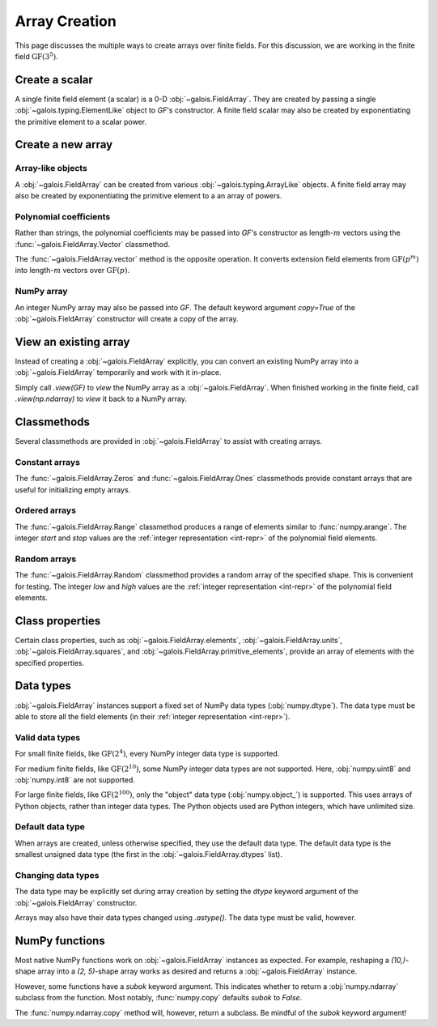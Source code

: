Array Creation
==============

This page discusses the multiple ways to create arrays over finite fields. For this discussion, we are working in
the finite field :math:`\mathrm{GF}(3^5)`.

.. ipython-with-reprs:: int,poly,power

   GF = galois.GF(3**5)
   print(GF.properties)
   alpha = GF.primitive_element; alpha

Create a scalar
---------------

A single finite field element (a scalar) is a 0-D :obj:`~galois.FieldArray`. They are created by passing a single
:obj:`~galois.typing.ElementLike` object to `GF`'s constructor. A finite field scalar may also be created by exponentiating
the primitive element to a scalar power.

.. ipython-with-reprs:: int,poly,power

   GF(17)
   GF("x^2 + 2x + 2")
   alpha ** 222

Create a new array
------------------

Array-like objects
..................

A :obj:`~galois.FieldArray` can be created from various :obj:`~galois.typing.ArrayLike` objects.
A finite field array may also be created by exponentiating the primitive element to a an array of powers.

.. ipython-with-reprs:: int,poly,power

   GF([17, 4, 148, 205])
   GF([["x^2 + 2x + 2", 4], ["x^4 + 2x^3 + x^2 + x + 1", 205]])
   alpha ** np.array([[222, 69], [54, 24]])

Polynomial coefficients
.......................

Rather than strings, the polynomial coefficients may be passed into `GF`'s constructor as length-:math:`m` vectors using
the :func:`~galois.FieldArray.Vector` classmethod.

.. ipython-with-reprs:: int,poly,power

   GF.Vector([[0, 0, 1, 2, 2], [0, 0, 0, 1, 1]])

The :func:`~galois.FieldArray.vector` method is the opposite operation. It converts extension field elements from :math:`\mathrm{GF}(p^m)`
into length-:math:`m` vectors over :math:`\mathrm{GF}(p)`.

.. ipython-with-reprs:: int,poly,power

   GF([17, 4]).vector()

NumPy array
...........

An integer NumPy array may also be passed into `GF`. The default keyword argument `copy=True` of the :obj:`~galois.FieldArray`
constructor will create a copy of the array.

.. ipython-with-reprs:: int,poly,power

   x_np = np.array([213, 167, 4, 214, 209]); x_np
   x = GF(x_np); x
   # Modifying x does not modify x_np
   x[0] = 0; x_np

View an existing array
----------------------

Instead of creating a :obj:`~galois.FieldArray` explicitly, you can convert an existing NumPy array into a :obj:`~galois.FieldArray`
temporarily and work with it in-place.

Simply call `.view(GF)` to *view* the NumPy array as a :obj:`~galois.FieldArray`. When finished working in the
finite field, call `.view(np.ndarray)` to *view* it back to a NumPy array.

.. ipython-with-reprs:: int,poly,power

   x_np = np.array([213, 167, 4, 214, 209], dtype=int); x_np
   x = x_np.view(GF); x
   # Modifying x does modify x_np!
   x[0] = 0; x_np

Classmethods
------------

Several classmethods are provided in :obj:`~galois.FieldArray` to assist with creating arrays.

Constant arrays
...............

The :func:`~galois.FieldArray.Zeros` and :func:`~galois.FieldArray.Ones` classmethods provide constant arrays that are
useful for initializing empty arrays.

.. ipython-with-reprs:: int,poly,power

   GF.Zeros(4)
   GF.Ones(4)

.. info::
   :title: There is no :func:`numpy.empty` equivalent.
   :collapsible:

   This is because :obj:`~galois.FieldArray` instances must have values in :math:`[0, p^m)`. Empty NumPy arrays have whatever values
   are currently in memory, and therefore would fail those bounds checks during instantiation.

Ordered arrays
..............

The :func:`~galois.FieldArray.Range` classmethod produces a range of elements similar to :func:`numpy.arange`. The integer `start`
and `stop` values are the :ref:`integer representation <int-repr>` of the polynomial field elements.

.. ipython-with-reprs:: int,poly,power

   GF.Range(10, 20)
   GF.Range(10, 20, 2)

Random arrays
.............

The :func:`~galois.FieldArray.Random` classmethod provides a random array of the specified shape. This is convenient
for testing. The integer `low` and `high` values are the :ref:`integer representation <int-repr>` of
the polynomial field elements.

.. ipython-with-reprs:: int,poly,power

   GF.Random(4, seed=1)
   GF.Random(4, low=10, high=20, seed=2)

Class properties
----------------

Certain class properties, such as :obj:`~galois.FieldArray.elements`, :obj:`~galois.FieldArray.units`, :obj:`~galois.FieldArray.squares`,
and :obj:`~galois.FieldArray.primitive_elements`, provide an array of elements with the specified properties.

.. ipython-with-reprs:: int,poly,power

   GF = galois.GF(3**2)
   GF.elements
   GF.units
   GF.squares
   GF.primitive_elements

Data types
----------

:obj:`~galois.FieldArray` instances support a fixed set of NumPy data types (:obj:`numpy.dtype`). The data type must be
able to store all the field elements (in their :ref:`integer representation <int-repr>`).

Valid data types
................

For small finite fields, like :math:`\mathrm{GF}(2^4)`, every NumPy integer data type is supported.

.. ipython:: python

    GF = galois.GF(2**4)
    GF.dtypes

For medium finite fields, like :math:`\mathrm{GF}(2^{10})`, some NumPy integer data types are not supported. Here,
:obj:`numpy.uint8` and :obj:`numpy.int8` are not supported.

.. ipython:: python

    GF = galois.GF(2**10)
    GF.dtypes

For large finite fields, like :math:`\mathrm{GF}(2^{100})`, only the "object" data type (:obj:`numpy.object_`) is
supported. This uses arrays of Python objects, rather than integer data types. The Python objects used are Python integers,
which have unlimited size.

.. ipython:: python

    GF = galois.GF(2**100)
    GF.dtypes

Default data type
.................

When arrays are created, unless otherwise specified, they use the default data type. The default data type is
the smallest unsigned data type (the first in the :obj:`~galois.FieldArray.dtypes` list).

.. ipython:: python

    GF = galois.GF(2**10)
    GF.dtypes
    x = GF.Random(4); x
    x.dtype

.. ipython:: python

    GF = galois.GF(2**100)
    GF.dtypes
    x = GF.Random(4); x
    x.dtype

Changing data types
...................

The data type may be explicitly set during array creation by setting the `dtype` keyword argument of the :obj:`~galois.FieldArray`
constructor.

.. ipython:: python

    GF = galois.GF(2**10)
    x = GF([273, 388, 124, 400], dtype=np.uint32); x
    x.dtype

Arrays may also have their data types changed using `.astype()`. The data type must be valid, however.

.. ipython:: python

    x.dtype
    x = x.astype(np.int64)
    x.dtype

NumPy functions
---------------

Most native NumPy functions work on :obj:`~galois.FieldArray` instances as expected. For example, reshaping a `(10,)`-shape array
into a `(2, 5)`-shape array works as desired and returns a :obj:`~galois.FieldArray` instance.

.. ipython:: python

   GF = galois.GF(7)
   x = GF.Random(10, seed=1); x
   np.reshape(x, (2, 5))

However, some functions have a `subok` keyword argument. This indicates whether to return a :obj:`numpy.ndarray` subclass
from the function. Most notably, :func:`numpy.copy` defaults `subok` to `False`.

.. ipython:: python

   x
   # Returns np.ndarray!
   np.copy(x)
   np.copy(x, subok=True)

The :func:`numpy.ndarray.copy` method will, however, return a subclass. Be mindful of the `subok` keyword argument!

.. ipython:: python

   x.copy()
